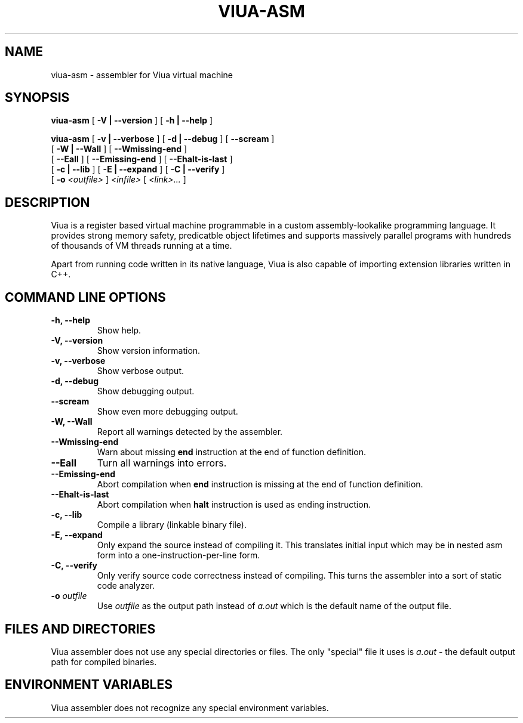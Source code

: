 .TH VIUA-ASM "1" "$Date$"

.\" To view this file while editing, run it through groff:
.\"   groff -Tascii -man viua-asm.man | less

.SH NAME
viua-asm \- assembler for Viua virtual machine
.SH SYNOPSIS
.B viua-asm
[
.B \-V | \-\-version
]
[
.B \-h | \-\-help
]

.B viua-asm
[
.B \-v | \-\-verbose
]
[
.B \-d | \-\-debug
]
[
.B \-\-scream
]
.br
         [
.B \-W | \-\-Wall
]
[
.B \-\-Wmissing-end
]
.br
         [
.B \-\-Eall
]
[
.B \-\-Emissing-end
]
[
.B \-\-Ehalt-is-last
]
.br
         [
.B \-c | \-\-lib
]
[
.B \-E | \-\-expand
]
[
.B \-C | \-\-verify
]
.br
         [
.B \-o
.I <outfile>
]
.I <infile>
[
.I <link>...
]

.SH DESCRIPTION
Viua is a register based virtual machine programmable in a custom assembly-lookalike programming language.
It provides strong memory safety, predicatble object lifetimes and supports massively parallel programs
with hundreds of thousands of VM threads running at a time.
.PP
Apart from running code written in its native language, Viua is also capable of importing extension libraries
written in C++.

.SH COMMAND LINE OPTIONS
.TP
.B \-h, \-\-help
Show help.
.TP
.B \-V, \-\-version
Show version information.
.TP
.B \-v, \-\-verbose
Show verbose output.
.TP
.B \-d, \-\-debug
Show debugging output.
.TP
.B \-\-scream
Show even more debugging output.
.TP
.B \-W, \-\-Wall
Report all warnings detected by the assembler.
.TP
.B \-\-Wmissing-end
Warn about missing
.B end
instruction at the end of function definition.
.TP
.B \-\-Eall
Turn all warnings into errors.
.TP
.B \-\-Emissing-end
Abort compilation when
.B end
instruction is missing at the end of function definition.
.TP
.B \-\-Ehalt-is-last
Abort compilation when
.B halt
instruction is used as ending instruction.
.TP
.B \-c, \-\-lib
Compile a library (linkable binary file).
.TP
.B \-E, \-\-expand
Only expand the source instead of compiling it.
This translates initial input which may be in nested asm
form into a one-instruction-per-line form.
.TP
.B \-C, \-\-verify
Only verify source code correctness instead of compiling.
This turns the assembler into a sort of static code analyzer.
.TP
.BI "\-o " outfile
Use 
.I outfile
as the output path instead of
.I a.out
which is the default name of the output file.

.SH FILES AND DIRECTORIES
Viua assembler does not use any special directories or files.
The only "special" file it uses is
.IB a.out
- the default output path for compiled binaries.

.SH ENVIRONMENT VARIABLES
Viua assembler does not recognize any special environment variables.
